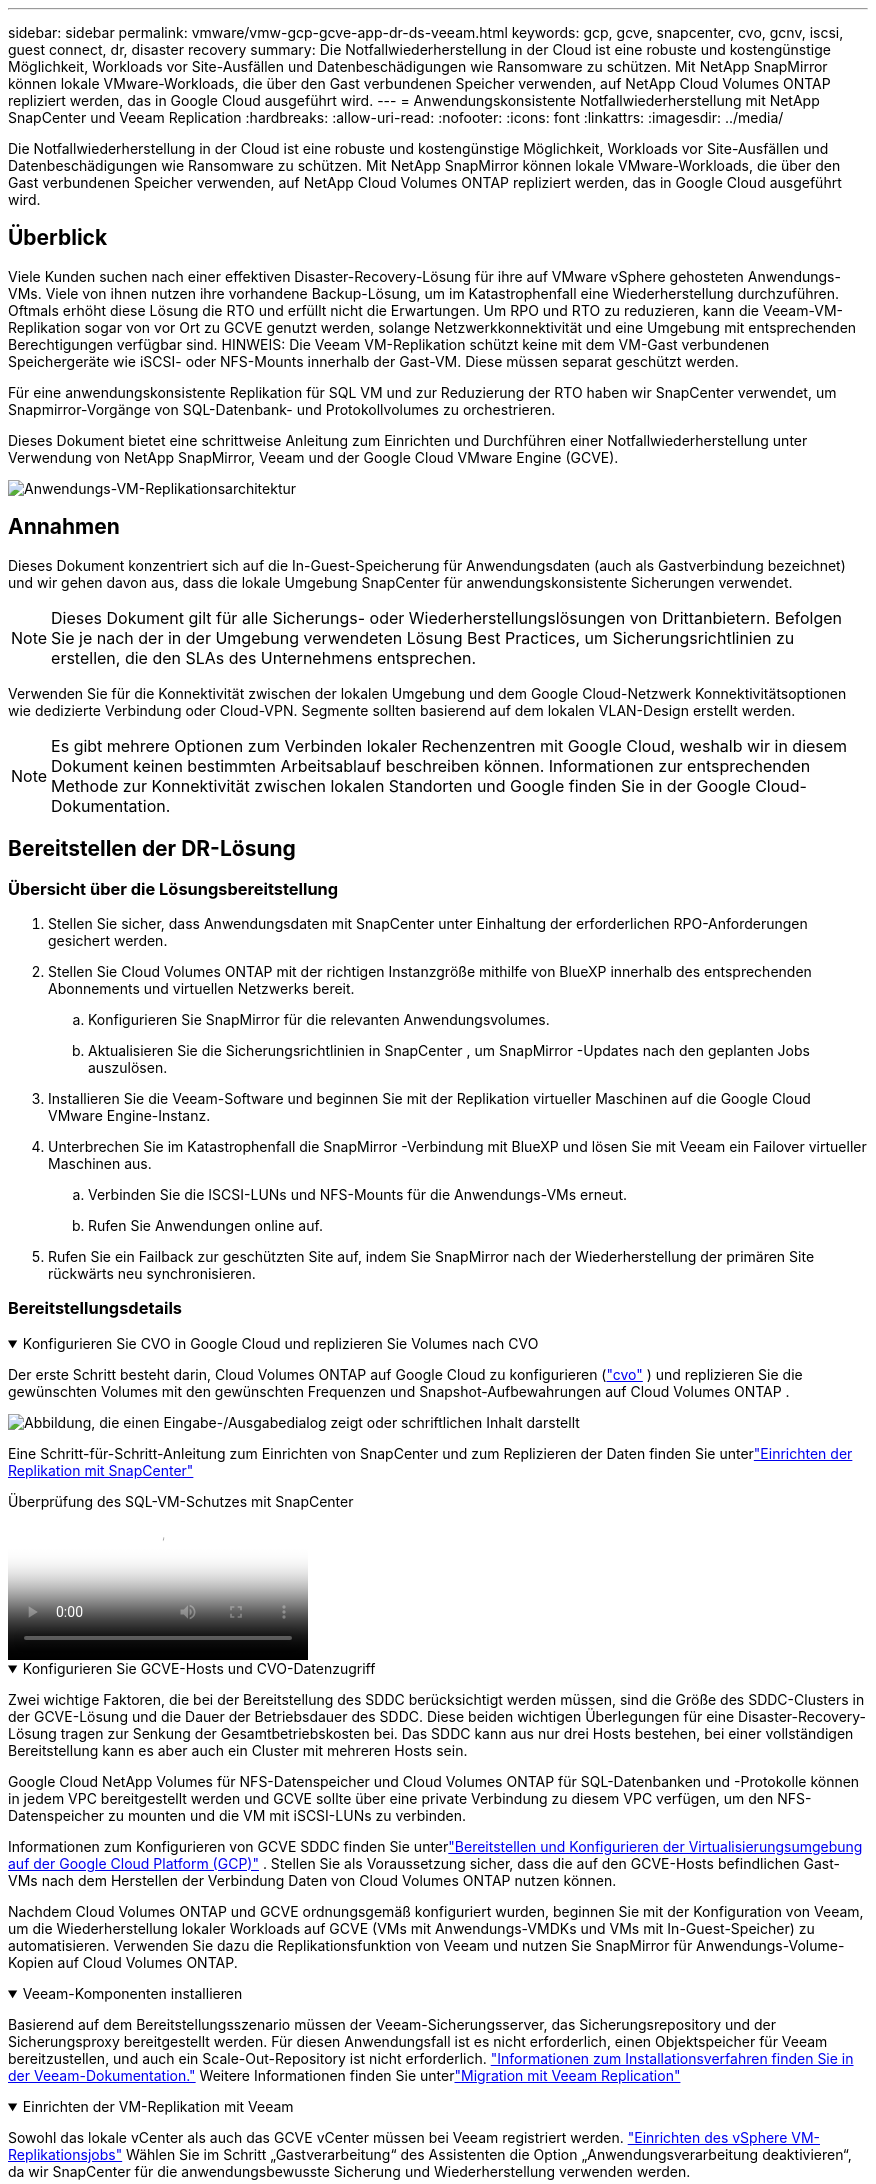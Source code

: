 ---
sidebar: sidebar 
permalink: vmware/vmw-gcp-gcve-app-dr-ds-veeam.html 
keywords: gcp, gcve, snapcenter, cvo, gcnv, iscsi, guest connect, dr, disaster recovery 
summary: Die Notfallwiederherstellung in der Cloud ist eine robuste und kostengünstige Möglichkeit, Workloads vor Site-Ausfällen und Datenbeschädigungen wie Ransomware zu schützen.  Mit NetApp SnapMirror können lokale VMware-Workloads, die über den Gast verbundenen Speicher verwenden, auf NetApp Cloud Volumes ONTAP repliziert werden, das in Google Cloud ausgeführt wird. 
---
= Anwendungskonsistente Notfallwiederherstellung mit NetApp SnapCenter und Veeam Replication
:hardbreaks:
:allow-uri-read: 
:nofooter: 
:icons: font
:linkattrs: 
:imagesdir: ../media/


[role="lead"]
Die Notfallwiederherstellung in der Cloud ist eine robuste und kostengünstige Möglichkeit, Workloads vor Site-Ausfällen und Datenbeschädigungen wie Ransomware zu schützen.  Mit NetApp SnapMirror können lokale VMware-Workloads, die über den Gast verbundenen Speicher verwenden, auf NetApp Cloud Volumes ONTAP repliziert werden, das in Google Cloud ausgeführt wird.



== Überblick

Viele Kunden suchen nach einer effektiven Disaster-Recovery-Lösung für ihre auf VMware vSphere gehosteten Anwendungs-VMs.  Viele von ihnen nutzen ihre vorhandene Backup-Lösung, um im Katastrophenfall eine Wiederherstellung durchzuführen.  Oftmals erhöht diese Lösung die RTO und erfüllt nicht die Erwartungen.  Um RPO und RTO zu reduzieren, kann die Veeam-VM-Replikation sogar von vor Ort zu GCVE genutzt werden, solange Netzwerkkonnektivität und eine Umgebung mit entsprechenden Berechtigungen verfügbar sind.  HINWEIS: Die Veeam VM-Replikation schützt keine mit dem VM-Gast verbundenen Speichergeräte wie iSCSI- oder NFS-Mounts innerhalb der Gast-VM.  Diese müssen separat geschützt werden.

Für eine anwendungskonsistente Replikation für SQL VM und zur Reduzierung der RTO haben wir SnapCenter verwendet, um Snapmirror-Vorgänge von SQL-Datenbank- und Protokollvolumes zu orchestrieren.

Dieses Dokument bietet eine schrittweise Anleitung zum Einrichten und Durchführen einer Notfallwiederherstellung unter Verwendung von NetApp SnapMirror, Veeam und der Google Cloud VMware Engine (GCVE).

image:dr-cvs-gcve-veeam-001.png["Anwendungs-VM-Replikationsarchitektur"]



== Annahmen

Dieses Dokument konzentriert sich auf die In-Guest-Speicherung für Anwendungsdaten (auch als Gastverbindung bezeichnet) und wir gehen davon aus, dass die lokale Umgebung SnapCenter für anwendungskonsistente Sicherungen verwendet.


NOTE: Dieses Dokument gilt für alle Sicherungs- oder Wiederherstellungslösungen von Drittanbietern.  Befolgen Sie je nach der in der Umgebung verwendeten Lösung Best Practices, um Sicherungsrichtlinien zu erstellen, die den SLAs des Unternehmens entsprechen.

Verwenden Sie für die Konnektivität zwischen der lokalen Umgebung und dem Google Cloud-Netzwerk Konnektivitätsoptionen wie dedizierte Verbindung oder Cloud-VPN.  Segmente sollten basierend auf dem lokalen VLAN-Design erstellt werden.


NOTE: Es gibt mehrere Optionen zum Verbinden lokaler Rechenzentren mit Google Cloud, weshalb wir in diesem Dokument keinen bestimmten Arbeitsablauf beschreiben können.  Informationen zur entsprechenden Methode zur Konnektivität zwischen lokalen Standorten und Google finden Sie in der Google Cloud-Dokumentation.



== Bereitstellen der DR-Lösung



=== Übersicht über die Lösungsbereitstellung

. Stellen Sie sicher, dass Anwendungsdaten mit SnapCenter unter Einhaltung der erforderlichen RPO-Anforderungen gesichert werden.
. Stellen Sie Cloud Volumes ONTAP mit der richtigen Instanzgröße mithilfe von BlueXP innerhalb des entsprechenden Abonnements und virtuellen Netzwerks bereit.
+
.. Konfigurieren Sie SnapMirror für die relevanten Anwendungsvolumes.
.. Aktualisieren Sie die Sicherungsrichtlinien in SnapCenter , um SnapMirror -Updates nach den geplanten Jobs auszulösen.


. Installieren Sie die Veeam-Software und beginnen Sie mit der Replikation virtueller Maschinen auf die Google Cloud VMware Engine-Instanz.
. Unterbrechen Sie im Katastrophenfall die SnapMirror -Verbindung mit BlueXP und lösen Sie mit Veeam ein Failover virtueller Maschinen aus.
+
.. Verbinden Sie die ISCSI-LUNs und NFS-Mounts für die Anwendungs-VMs erneut.
.. Rufen Sie Anwendungen online auf.


. Rufen Sie ein Failback zur geschützten Site auf, indem Sie SnapMirror nach der Wiederherstellung der primären Site rückwärts neu synchronisieren.




=== Bereitstellungsdetails

.Konfigurieren Sie CVO in Google Cloud und replizieren Sie Volumes nach CVO
[%collapsible%open]
====
Der erste Schritt besteht darin, Cloud Volumes ONTAP auf Google Cloud zu konfigurieren (link:vmw-gcp-gcve-guest-storage.html["cvo"^] ) und replizieren Sie die gewünschten Volumes mit den gewünschten Frequenzen und Snapshot-Aufbewahrungen auf Cloud Volumes ONTAP .

image:dr-cvo-gcve-002.png["Abbildung, die einen Eingabe-/Ausgabedialog zeigt oder schriftlichen Inhalt darstellt"]

Eine Schritt-für-Schritt-Anleitung zum Einrichten von SnapCenter und zum Replizieren der Daten finden Sie unterlink:vmw-aws-vmc-guest-storage-dr.html#config-snapmirror["Einrichten der Replikation mit SnapCenter"]

.Überprüfung des SQL-VM-Schutzes mit SnapCenter
video::395e33db-0d63-4e48-8898-b01200f006ca[panopto]
====
.Konfigurieren Sie GCVE-Hosts und CVO-Datenzugriff
[%collapsible%open]
====
Zwei wichtige Faktoren, die bei der Bereitstellung des SDDC berücksichtigt werden müssen, sind die Größe des SDDC-Clusters in der GCVE-Lösung und die Dauer der Betriebsdauer des SDDC.  Diese beiden wichtigen Überlegungen für eine Disaster-Recovery-Lösung tragen zur Senkung der Gesamtbetriebskosten bei.  Das SDDC kann aus nur drei Hosts bestehen, bei einer vollständigen Bereitstellung kann es aber auch ein Cluster mit mehreren Hosts sein.

Google Cloud NetApp Volumes für NFS-Datenspeicher und Cloud Volumes ONTAP für SQL-Datenbanken und -Protokolle können in jedem VPC bereitgestellt werden und GCVE sollte über eine private Verbindung zu diesem VPC verfügen, um den NFS-Datenspeicher zu mounten und die VM mit iSCSI-LUNs zu verbinden.

Informationen zum Konfigurieren von GCVE SDDC finden Sie unterlink:vmw-gcp-gcve-setup.html["Bereitstellen und Konfigurieren der Virtualisierungsumgebung auf der Google Cloud Platform (GCP)"^] .  Stellen Sie als Voraussetzung sicher, dass die auf den GCVE-Hosts befindlichen Gast-VMs nach dem Herstellen der Verbindung Daten von Cloud Volumes ONTAP nutzen können.

Nachdem Cloud Volumes ONTAP und GCVE ordnungsgemäß konfiguriert wurden, beginnen Sie mit der Konfiguration von Veeam, um die Wiederherstellung lokaler Workloads auf GCVE (VMs mit Anwendungs-VMDKs und VMs mit In-Guest-Speicher) zu automatisieren. Verwenden Sie dazu die Replikationsfunktion von Veeam und nutzen Sie SnapMirror für Anwendungs-Volume-Kopien auf Cloud Volumes ONTAP.

====
.Veeam-Komponenten installieren
[%collapsible%open]
====
Basierend auf dem Bereitstellungsszenario müssen der Veeam-Sicherungsserver, das Sicherungsrepository und der Sicherungsproxy bereitgestellt werden.  Für diesen Anwendungsfall ist es nicht erforderlich, einen Objektspeicher für Veeam bereitzustellen, und auch ein Scale-Out-Repository ist nicht erforderlich. https://helpcenter.veeam.com/docs/backup/vsphere/replication_components.html?ver=120["Informationen zum Installationsverfahren finden Sie in der Veeam-Dokumentation."] Weitere Informationen finden Sie unterlink:vmw-gcp-gcve-migrate-veeam.html["Migration mit Veeam Replication"]

====
.Einrichten der VM-Replikation mit Veeam
[%collapsible%open]
====
Sowohl das lokale vCenter als auch das GCVE vCenter müssen bei Veeam registriert werden. https://helpcenter.veeam.com/docs/backup/vsphere/replica_job.html?ver=120["Einrichten des vSphere VM-Replikationsjobs"]  Wählen Sie im Schritt „Gastverarbeitung“ des Assistenten die Option „Anwendungsverarbeitung deaktivieren“, da wir SnapCenter für die anwendungsbewusste Sicherung und Wiederherstellung verwenden werden.

video::8b7e4a9b-7de1-4d48-a8e2-b01200f00692[panopto,width=360]
====
.Failover der Microsoft SQL Server-VM
[%collapsible%open]
====
video::9762dc99-081b-41a2-ac68-b01200f00ac0[panopto,width=360]
====


== Vorteile dieser Lösung

* Verwendet die effiziente und stabile Replikation von SnapMirror.
* Stellt mit ONTAP Snapshot-Aufbewahrung alle verfügbaren Zeitpunkte wieder her.
* Für alle erforderlichen Schritte zur Wiederherstellung von Hunderten bis Tausenden von VMs ist eine vollständige Automatisierung verfügbar, angefangen bei den Schritten zur Speicher-, Rechen-, Netzwerk- und Anwendungsvalidierung.
* SnapCenter verwendet Klonmechanismen, die das replizierte Volume nicht ändern.
+
** Dadurch wird das Risiko einer Datenbeschädigung bei Volumes und Snapshots vermieden.
** Vermeidet Replikationsunterbrechungen während DR-Test-Workflows.
** Nutzt die DR-Daten für Workflows, die über DR hinausgehen, wie etwa Entwicklung/Test, Sicherheitstests, Patch- und Upgrade-Tests und Fehlerbehebungstests.


* Die Veeam-Replikation ermöglicht das Ändern von VM-IP-Adressen auf der DR-Site.


